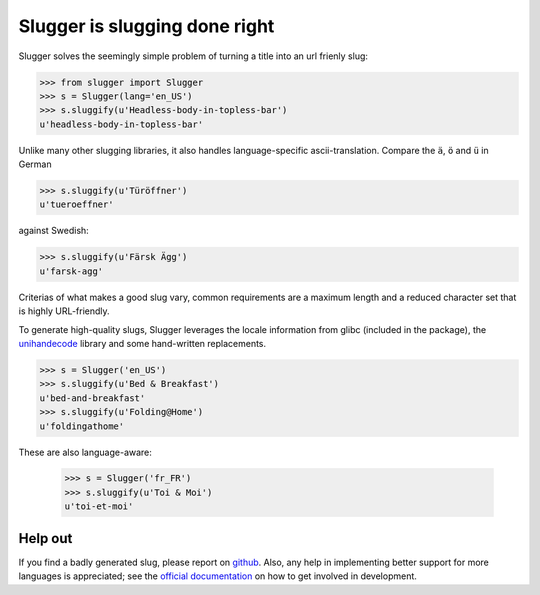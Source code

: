 Slugger is slugging done right
==============================

Slugger solves the seemingly simple problem of turning a title into an url
frienly slug:

.. code-block:: pycon

   >>> from slugger import Slugger
   >>> s = Slugger(lang='en_US')
   >>> s.sluggify(u'Headless-body-in-topless-bar')
   u'headless-body-in-topless-bar'

Unlike many other slugging libraries, it also handles language-specific
ascii-translation. Compare the ``ä``, ``ö`` and ``ü`` in German

.. code-block:: pycon

   >>> s.sluggify(u'Türöffner')
   u'tueroeffner'

against Swedish:

.. code-block:: pycon

   >>> s.sluggify(u'Färsk Ägg')
   u'farsk-agg'


Criterias of what makes a good slug vary, common requirements are a maximum
length and a reduced character set that is highly URL-friendly.

To generate high-quality slugs, Slugger leverages the locale information from
glibc (included in the package), the `unihandecode
<https://pypi.python.org/pypi/Unihandecode>`_ library and some hand-written
replacements.

.. code-block:: pycon

   >>> s = Slugger('en_US')
   >>> s.sluggify(u'Bed & Breakfast')
   u'bed-and-breakfast'
   >>> s.sluggify(u'Folding@Home')
   u'foldingathome'

These are also language-aware:

   >>> s = Slugger('fr_FR')
   >>> s.sluggify(u'Toi & Moi')
   u'toi-et-moi'


Help out
--------

If you find a badly generated slug, please report on `github
<https://github.com/mbr/slugger>`_. Also, any help in implementing better
support for more languages is appreciated; see the `official documentation
<http://pythonhosted.org/slugger>`_ on how to get involved in development.
